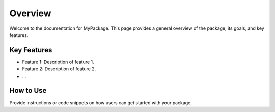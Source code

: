 Overview
--------
Welcome to the documentation for MyPackage. This page provides a general overview of the package, its goals, and key features.

Key Features
~~~~~~~~~~~~
- Feature 1: Description of feature 1.
- Feature 2: Description of feature 2.
- ...

How to Use
~~~~~~~~~~
Provide instructions or code snippets on how users can get started with your package.


